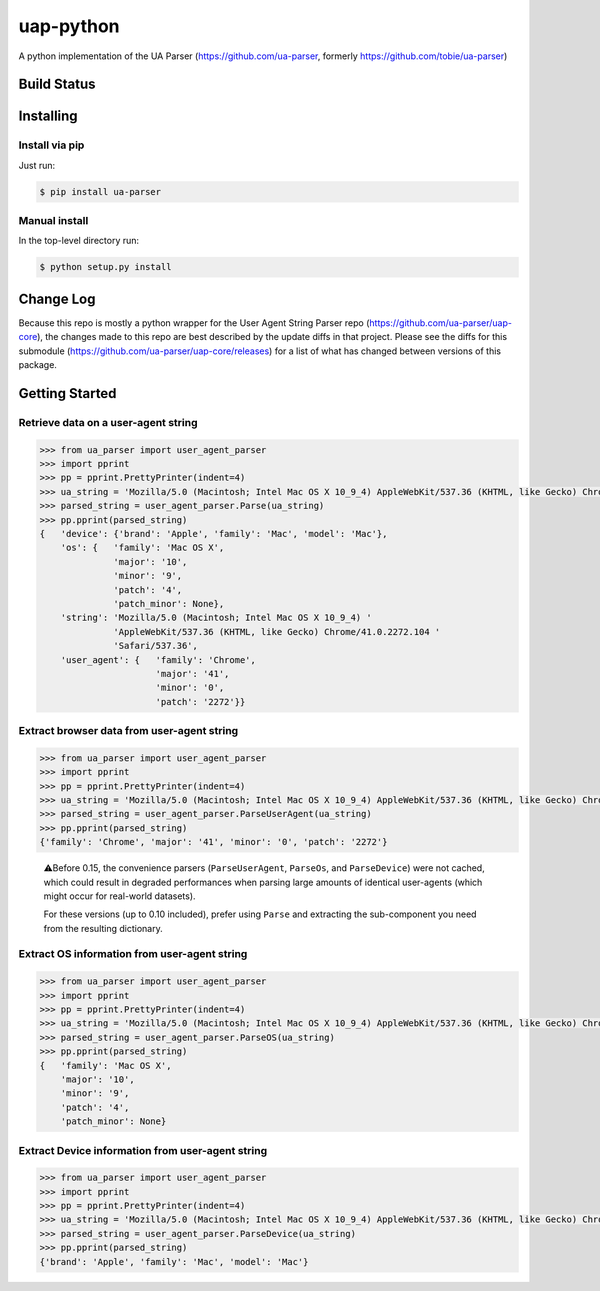 uap-python
==========

A python implementation of the UA Parser (https://github.com/ua-parser,
formerly https://github.com/tobie/ua-parser)

Build Status
------------

.. image:: https://github.com/ua-parser/uap-python/actions/workflows/ci.yml/badge.svg
   :alt: CI on the master branch


Installing
----------

Install via pip
~~~~~~~~~~~~~~~

Just run:

.. code-block:: sh

    $ pip install ua-parser

Manual install
~~~~~~~~~~~~~~

In the top-level directory run:

.. code-block:: sh

    $ python setup.py install

Change Log
---------------
Because this repo is mostly a python wrapper for the User Agent String Parser repo (https://github.com/ua-parser/uap-core), the changes made to this repo are best described by the update diffs in that project. Please see the diffs for this submodule (https://github.com/ua-parser/uap-core/releases) for a list of what has changed between versions of this package.

Getting Started
---------------

Retrieve data on a user-agent string
~~~~~~~~~~~~~~~~~~~~~~~~~~~~~~~~~~~~

.. code-block:: python

    >>> from ua_parser import user_agent_parser
    >>> import pprint
    >>> pp = pprint.PrettyPrinter(indent=4)
    >>> ua_string = 'Mozilla/5.0 (Macintosh; Intel Mac OS X 10_9_4) AppleWebKit/537.36 (KHTML, like Gecko) Chrome/41.0.2272.104 Safari/537.36'
    >>> parsed_string = user_agent_parser.Parse(ua_string)
    >>> pp.pprint(parsed_string)
    {   'device': {'brand': 'Apple', 'family': 'Mac', 'model': 'Mac'},
        'os': {   'family': 'Mac OS X',
                  'major': '10',
                  'minor': '9',
                  'patch': '4',
                  'patch_minor': None},
        'string': 'Mozilla/5.0 (Macintosh; Intel Mac OS X 10_9_4) '
                  'AppleWebKit/537.36 (KHTML, like Gecko) Chrome/41.0.2272.104 '
                  'Safari/537.36',
        'user_agent': {   'family': 'Chrome',
                          'major': '41',
                          'minor': '0',
                          'patch': '2272'}}

Extract browser data from user-agent string
~~~~~~~~~~~~~~~~~~~~~~~~~~~~~~~~~~~~~~~~~~~

.. code-block:: python

    >>> from ua_parser import user_agent_parser
    >>> import pprint
    >>> pp = pprint.PrettyPrinter(indent=4)
    >>> ua_string = 'Mozilla/5.0 (Macintosh; Intel Mac OS X 10_9_4) AppleWebKit/537.36 (KHTML, like Gecko) Chrome/41.0.2272.104 Safari/537.36'
    >>> parsed_string = user_agent_parser.ParseUserAgent(ua_string)
    >>> pp.pprint(parsed_string)
    {'family': 'Chrome', 'major': '41', 'minor': '0', 'patch': '2272'}

..

    ⚠️Before 0.15, the convenience parsers (``ParseUserAgent``,
    ``ParseOs``, and ``ParseDevice``) were not cached, which could
    result in degraded performances when parsing large amounts of
    identical user-agents (which might occur for real-world datasets).

    For these versions (up to 0.10 included), prefer using ``Parse``
    and extracting the sub-component you need from the resulting
    dictionary.

Extract OS information from user-agent string
~~~~~~~~~~~~~~~~~~~~~~~~~~~~~~~~~~~~~~~~~~~~~

.. code-block:: python

    >>> from ua_parser import user_agent_parser
    >>> import pprint
    >>> pp = pprint.PrettyPrinter(indent=4)
    >>> ua_string = 'Mozilla/5.0 (Macintosh; Intel Mac OS X 10_9_4) AppleWebKit/537.36 (KHTML, like Gecko) Chrome/41.0.2272.104 Safari/537.36'
    >>> parsed_string = user_agent_parser.ParseOS(ua_string)
    >>> pp.pprint(parsed_string)
    {   'family': 'Mac OS X',
        'major': '10',
        'minor': '9',
        'patch': '4',
        'patch_minor': None}

Extract Device information from user-agent string
~~~~~~~~~~~~~~~~~~~~~~~~~~~~~~~~~~~~~~~~~~~~~~~~~

.. code-block:: python

    >>> from ua_parser import user_agent_parser
    >>> import pprint
    >>> pp = pprint.PrettyPrinter(indent=4)
    >>> ua_string = 'Mozilla/5.0 (Macintosh; Intel Mac OS X 10_9_4) AppleWebKit/537.36 (KHTML, like Gecko) Chrome/41.0.2272.104 Safari/537.36'
    >>> parsed_string = user_agent_parser.ParseDevice(ua_string)
    >>> pp.pprint(parsed_string)
    {'brand': 'Apple', 'family': 'Mac', 'model': 'Mac'}

